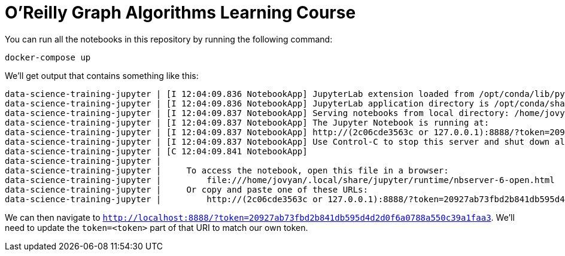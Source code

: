 =  O'Reilly Graph Algorithms Learning Course

You can run all the notebooks in this repository by running the following command:

[source, bash]
----
docker-compose up
----

We'll get output that contains something like this:

[source, text]
----
data-science-training-jupyter | [I 12:04:09.836 NotebookApp] JupyterLab extension loaded from /opt/conda/lib/python3.7/site-packages/jupyterlab
data-science-training-jupyter | [I 12:04:09.836 NotebookApp] JupyterLab application directory is /opt/conda/share/jupyter/lab
data-science-training-jupyter | [I 12:04:09.837 NotebookApp] Serving notebooks from local directory: /home/jovyan
data-science-training-jupyter | [I 12:04:09.837 NotebookApp] The Jupyter Notebook is running at:
data-science-training-jupyter | [I 12:04:09.837 NotebookApp] http://(2c06cde3563c or 127.0.0.1):8888/?token=20927ab73fbd2b841db595d4d2d0f6a0788a550c39a1faa3
data-science-training-jupyter | [I 12:04:09.837 NotebookApp] Use Control-C to stop this server and shut down all kernels (twice to skip confirmation).
data-science-training-jupyter | [C 12:04:09.841 NotebookApp]
data-science-training-jupyter |
data-science-training-jupyter |     To access the notebook, open this file in a browser:
data-science-training-jupyter |         file:///home/jovyan/.local/share/jupyter/runtime/nbserver-6-open.html
data-science-training-jupyter |     Or copy and paste one of these URLs:
data-science-training-jupyter |         http://(2c06cde3563c or 127.0.0.1):8888/?token=20927ab73fbd2b841db595d4d2d0f6a0788a550c39a1faa3
----

We can then navigate to `http://localhost:8888/?token=20927ab73fbd2b841db595d4d2d0f6a0788a550c39a1faa3`.
We'll need to update the `token=<token>` part of that URI to match our own token.
